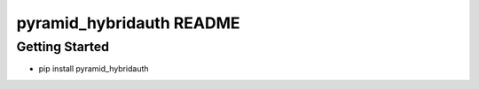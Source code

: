 pyramid_hybridauth README
=========================

Getting Started
---------------

- pip install pyramid_hybridauth
